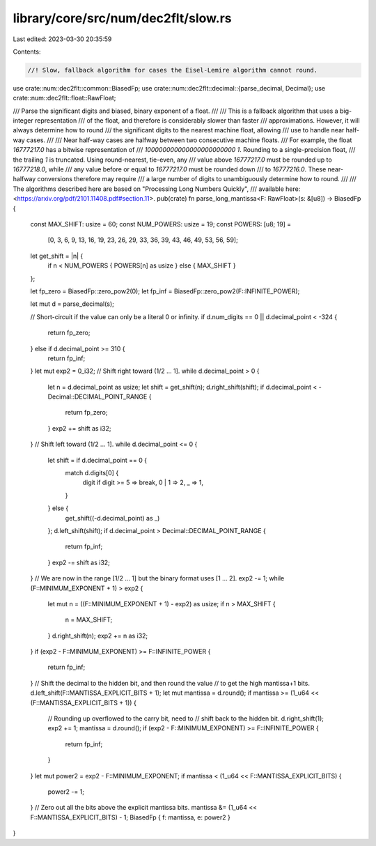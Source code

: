 library/core/src/num/dec2flt/slow.rs
====================================

Last edited: 2023-03-30 20:35:59

Contents:

.. code-block:: rs

    //! Slow, fallback algorithm for cases the Eisel-Lemire algorithm cannot round.

use crate::num::dec2flt::common::BiasedFp;
use crate::num::dec2flt::decimal::{parse_decimal, Decimal};
use crate::num::dec2flt::float::RawFloat;

/// Parse the significant digits and biased, binary exponent of a float.
///
/// This is a fallback algorithm that uses a big-integer representation
/// of the float, and therefore is considerably slower than faster
/// approximations. However, it will always determine how to round
/// the significant digits to the nearest machine float, allowing
/// use to handle near half-way cases.
///
/// Near half-way cases are halfway between two consecutive machine floats.
/// For example, the float `16777217.0` has a bitwise representation of
/// `100000000000000000000000 1`. Rounding to a single-precision float,
/// the trailing `1` is truncated. Using round-nearest, tie-even, any
/// value above `16777217.0` must be rounded up to `16777218.0`, while
/// any value before or equal to `16777217.0` must be rounded down
/// to `16777216.0`. These near-halfway conversions therefore may require
/// a large number of digits to unambiguously determine how to round.
///
/// The algorithms described here are based on "Processing Long Numbers Quickly",
/// available here: <https://arxiv.org/pdf/2101.11408.pdf#section.11>.
pub(crate) fn parse_long_mantissa<F: RawFloat>(s: &[u8]) -> BiasedFp {
    const MAX_SHIFT: usize = 60;
    const NUM_POWERS: usize = 19;
    const POWERS: [u8; 19] =
        [0, 3, 6, 9, 13, 16, 19, 23, 26, 29, 33, 36, 39, 43, 46, 49, 53, 56, 59];

    let get_shift = |n| {
        if n < NUM_POWERS { POWERS[n] as usize } else { MAX_SHIFT }
    };

    let fp_zero = BiasedFp::zero_pow2(0);
    let fp_inf = BiasedFp::zero_pow2(F::INFINITE_POWER);

    let mut d = parse_decimal(s);

    // Short-circuit if the value can only be a literal 0 or infinity.
    if d.num_digits == 0 || d.decimal_point < -324 {
        return fp_zero;
    } else if d.decimal_point >= 310 {
        return fp_inf;
    }
    let mut exp2 = 0_i32;
    // Shift right toward (1/2 ... 1].
    while d.decimal_point > 0 {
        let n = d.decimal_point as usize;
        let shift = get_shift(n);
        d.right_shift(shift);
        if d.decimal_point < -Decimal::DECIMAL_POINT_RANGE {
            return fp_zero;
        }
        exp2 += shift as i32;
    }
    // Shift left toward (1/2 ... 1].
    while d.decimal_point <= 0 {
        let shift = if d.decimal_point == 0 {
            match d.digits[0] {
                digit if digit >= 5 => break,
                0 | 1 => 2,
                _ => 1,
            }
        } else {
            get_shift((-d.decimal_point) as _)
        };
        d.left_shift(shift);
        if d.decimal_point > Decimal::DECIMAL_POINT_RANGE {
            return fp_inf;
        }
        exp2 -= shift as i32;
    }
    // We are now in the range [1/2 ... 1] but the binary format uses [1 ... 2].
    exp2 -= 1;
    while (F::MINIMUM_EXPONENT + 1) > exp2 {
        let mut n = ((F::MINIMUM_EXPONENT + 1) - exp2) as usize;
        if n > MAX_SHIFT {
            n = MAX_SHIFT;
        }
        d.right_shift(n);
        exp2 += n as i32;
    }
    if (exp2 - F::MINIMUM_EXPONENT) >= F::INFINITE_POWER {
        return fp_inf;
    }
    // Shift the decimal to the hidden bit, and then round the value
    // to get the high mantissa+1 bits.
    d.left_shift(F::MANTISSA_EXPLICIT_BITS + 1);
    let mut mantissa = d.round();
    if mantissa >= (1_u64 << (F::MANTISSA_EXPLICIT_BITS + 1)) {
        // Rounding up overflowed to the carry bit, need to
        // shift back to the hidden bit.
        d.right_shift(1);
        exp2 += 1;
        mantissa = d.round();
        if (exp2 - F::MINIMUM_EXPONENT) >= F::INFINITE_POWER {
            return fp_inf;
        }
    }
    let mut power2 = exp2 - F::MINIMUM_EXPONENT;
    if mantissa < (1_u64 << F::MANTISSA_EXPLICIT_BITS) {
        power2 -= 1;
    }
    // Zero out all the bits above the explicit mantissa bits.
    mantissa &= (1_u64 << F::MANTISSA_EXPLICIT_BITS) - 1;
    BiasedFp { f: mantissa, e: power2 }
}



